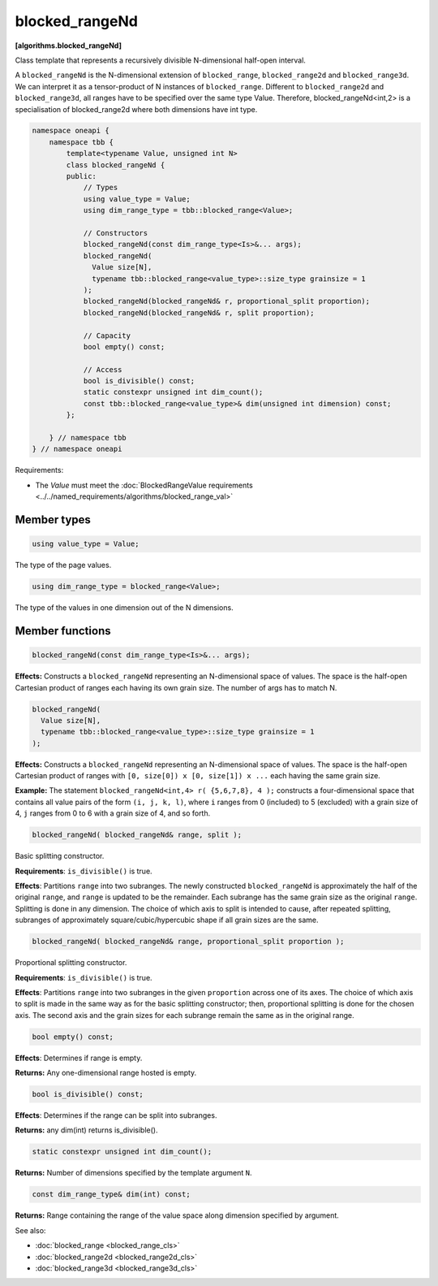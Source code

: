 .. SPDX-FileCopyrightText: 2019-2024 Intel Corporation
.. SPDX-FileCopyrightText: Contributors to the oneAPI Specification project.
..
.. SPDX-License-Identifier: CC-BY-4.0

===============
blocked_rangeNd
===============
**[algorithms.blocked_rangeNd]**

Class template that represents a recursively divisible N-dimensional half-open interval.

A ``blocked_rangeNd`` is the N-dimensional extension of ``blocked_range``, ``blocked_range2d`` and ``blocked_range3d``.
We can interpret it as a tensor-product of N instances of ``blocked_range``.
Different to ``blocked_range2d`` and ``blocked_range3d``, all ranges have to be specified over the same type Value.
Therefore, blocked_rangeNd<int,2> is a specialisation of blocked_range2d where both dimensions have int type.

.. code:: cpp

    namespace oneapi {
        namespace tbb {
            template<typename Value, unsigned int N>
            class blocked_rangeNd {
            public:
                // Types
                using value_type = Value;
                using dim_range_type = tbb::blocked_range<Value>;

                // Constructors
                blocked_rangeNd(const dim_range_type<Is>&... args);
                blocked_rangeNd(
                  Value size[N], 
                  typename tbb::blocked_range<value_type>::size_type grainsize = 1
                );
                blocked_rangeNd(blocked_rangeNd& r, proportional_split proportion); 
                blocked_rangeNd(blocked_rangeNd& r, split proportion); 
               
                // Capacity
                bool empty() const;

                // Access
                bool is_divisible() const;
                static constexpr unsigned int dim_count();
                const tbb::blocked_range<value_type>& dim(unsigned int dimension) const;
            };

        } // namespace tbb
    } // namespace oneapi        

Requirements:

* The *Value* must meet the :doc:`BlockedRangeValue requirements <../../named_requirements/algorithms/blocked_range_val>`

Member types
------------

.. code:: cpp

    using value_type = Value;

The type of the page values.

.. code:: cpp

    using dim_range_type = blocked_range<Value>;

The type of the values in one dimension out of the N dimensions.

Member functions
----------------

.. code:: cpp

    blocked_rangeNd(const dim_range_type<Is>&... args);

**Effects:**  Constructs a ``blocked_rangeNd`` representing an N-dimensional space of values.
The space is the half-open Cartesian product of ranges each having its own grain size.
The number of args has to match N.


.. code:: cpp

    blocked_rangeNd(
      Value size[N],
      typename tbb::blocked_range<value_type>::size_type grainsize = 1
    );

**Effects:**  Constructs a ``blocked_rangeNd`` representing an N-dimensional space of values.
The space is the half-open Cartesian product of ranges with ``[0, size[0]) x [0, size[1]) x ...`` each having the same grain size.

**Example:**  The statement ``blocked_rangeNd<int,4> r( {5,6,7,8}, 4 );`` constructs a four-dimensional
space that contains all value pairs of the form ``(i, j, k, l)``, where ``i`` ranges from 0 (included) to 5 (excluded) with a grain size of 4,
``j`` ranges from 0 to 6 with a grain size of 4, and so forth.
    

.. code:: cpp

    blocked_rangeNd( blocked_rangeNd& range, split );

Basic splitting constructor.

**Requirements**: ``is_divisible()`` is true.

**Effects**: Partitions ``range`` into two subranges. The newly constructed ``blocked_rangeNd`` is approximately
the half of the original ``range``, and ``range`` is updated to be the remainder.
Each subrange has the same grain size as the original ``range``. Splitting is done in any dimension.
The choice of which axis to split is intended to cause, after repeated splitting, 
subranges of approximately square/cubic/hypercubic shape if all grain sizes are the same.

.. code:: cpp

    blocked_rangeNd( blocked_rangeNd& range, proportional_split proportion );

Proportional splitting constructor.

**Requirements**: ``is_divisible()`` is true.

**Effects**: Partitions ``range`` into two subranges in the given ``proportion``
across one of its axes. The choice of which axis to split is made in the same way as for the basic splitting
constructor; then, proportional splitting is done for the chosen axis. The second axis and the grain sizes for
each subrange remain the same as in the original range.

.. code:: cpp

    bool empty() const;

**Effects**: Determines if range is empty.

**Returns:** Any one-dimensional range hosted is empty.

.. code:: cpp

    bool is_divisible() const;

**Effects**: Determines if the range can be split into subranges.

**Returns:** any dim(int) returns is_divisible().

.. code:: cpp

   static constexpr unsigned int dim_count();

**Returns:** Number of dimensions specified by the template argument ``N``.

.. code:: cpp

    const dim_range_type& dim(int) const;

**Returns:**  Range containing the range of the value space along dimension specified by argument.

See also:

* :doc:`blocked_range <blocked_range_cls>`
* :doc:`blocked_range2d <blocked_range2d_cls>`
* :doc:`blocked_range3d <blocked_range3d_cls>`

